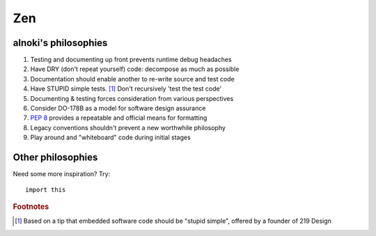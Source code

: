 ###
Zen
###


*********************
alnoki's philosophies
*********************

#. Testing and documenting up front prevents runtime debug headaches
#. Have DRY (don't repeat yourself) code: decompose as much as possible
#. Documentation should enable another to re-write source and test code
#. Have STUPID simple tests. [1]_ Don't recursively 'test the test code'
#. Documenting & testing forces consideration from various perspectives
#. Consider DO-178B as a model for software design assurance
#. :pep:`8` provides a repeatable and official means for formatting
#. Legacy conventions shouldn't prevent a new worthwhile philosophy
#. Play around and "whiteboard" code during initial stages


******************
Other philosophies
******************

Need some more inspiration? Try::

    import this

.. rubric:: Footnotes

.. [1] Based on a tip that embedded software code should be "stupid simple",
   offered by a founder of 219 Design